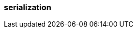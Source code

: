 === serialization
:term-name: serialization
:hover-text: The process of converting a record into a format that can be stored. Deserialization is the process of converting a record back to the original state. Redpanda Schema Registry supports Avro and Protobuf serialization formats. 